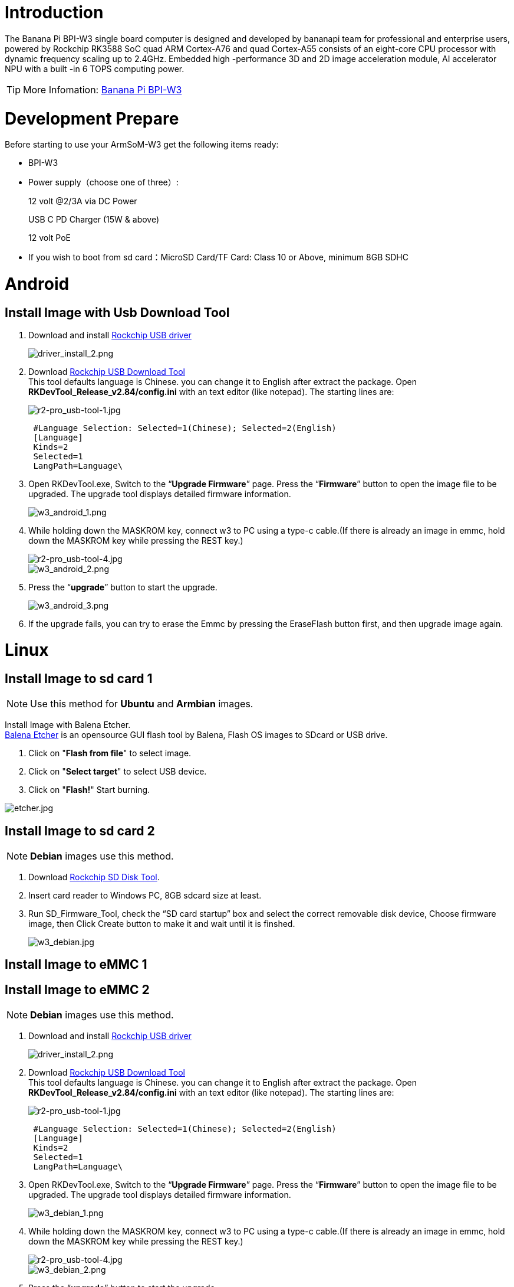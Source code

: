= Introduction

The Banana Pi BPI-W3 single board computer is designed and developed by bananapi team for professional and enterprise users, powered by Rockchip RK3588 SoC quad ARM Cortex-A76 and quad Cortex-A55 consists of an eight-core CPU processor with dynamic frequency scaling up to 2.4GHz. Embedded high -performance 3D and 2D image acceleration module, AI accelerator NPU with a built -in 6 TOPS computing power.

TIP: More Infomation: link:/en/BPI-W3/BananaPi_BPI-W3[Banana Pi BPI-W3]

= Development Prepare

Before starting to use your ArmSoM-W3 get the following items ready:

- BPI-W3
- Power supply（choose one of three）:
+
--
12 volt @2/3A via DC Power 

USB C PD Charger (15W & above) 

12 volt PoE
--
- If you wish to boot from sd card：MicroSD Card/TF Card: Class 10 or Above, minimum 8GB SDHC

= Android

== Install Image with Usb Download Tool

. Download and install link:https://download.banana-pi.dev/d/ca025d76afd448aabc63/files/?p=%2FTools%2Fimage_download_tools%2FDriverAssitant_v5.11.zip[Rockchip USB driver]
+
image::/picture/driver_install_2.png[driver_install_2.png]

. Download link:https://download.banana-pi.dev/d/ca025d76afd448aabc63/files/?p=%2FTools%2Fimage_download_tools%2FUpdate-EMMC-Tools.zip[Rockchip USB Download Tool] +
This tool defaults language is Chinese. you can change it to English after extract the package. Open **RKDevTool_Release_v2.84/config.ini** with an text editor (like notepad). The starting lines are:
+
image::/picture/r2-pro_usb-tool-1.jpg[r2-pro_usb-tool-1.jpg]
+
```sh
 #Language Selection: Selected=1(Chinese); Selected=2(English)
 [Language]
 Kinds=2
 Selected=1
 LangPath=Language\
```
. Open RKDevTool.exe, Switch to the “**Upgrade Firmware**” page. Press the “**Firmware**” button to open the image file to be upgraded. The upgrade tool displays detailed firmware information.
+
image::/picture/w3_android_1.png[w3_android_1.png]

. While holding down the MASKROM key, connect w3 to PC using a type-c cable.(If there is already an image in emmc, hold down the MASKROM key while pressing the REST key.)

+
image::/picture/r2-pro_usb-tool-4.jpg[r2-pro_usb-tool-4.jpg]
image::/picture/w3_android_2.png[w3_android_2.png]

. Press the “**upgrade**” button to start the upgrade.
+
image::/picture/w3_android_3.png[w3_android_3.png]

. If the upgrade fails, you can try to erase the Emmc by pressing the EraseFlash button first, and then upgrade image again.


= Linux
== Install Image to sd card 1
NOTE: Use this method for **Ubuntu** and **Armbian** images.

Install Image with Balena Etcher. +
link:https://balena.io/etcher[Balena Etcher] is an opensource GUI flash tool by Balena, Flash OS images to SDcard or USB drive.

. Click on "**Flash from file**" to select image. 
. Click on "**Select target**" to select USB device. 
. Click on "**Flash!**" Start burning.

image::/picture/etcher.jpg[etcher.jpg]

== Install Image to sd card 2
NOTE: **Debian** images use this method.

. Download link:https://download.banana-pi.dev/d/ca025d76afd448aabc63/files/?p=%2FTools%2Fimage_download_tools%2FUpdate-SD-Tools.zip[Rockchip SD Disk Tool].
. Insert card reader to Windows PC, 8GB sdcard size at least.
. Run SD_Firmware_Tool, check the “SD card startup” box and select the correct removable disk device, Choose firmware image, then Click Create button to make it and wait until it is finshed.
+
image::/picture/w3_debian.jpg[w3_debian.jpg]

== Install Image to eMMC 1




== Install Image to eMMC 2
NOTE: **Debian** images use this method.

. Download and install link:https://download.banana-pi.dev/d/ca025d76afd448aabc63/files/?p=%2FTools%2Fimage_download_tools%2FDriverAssitant_v5.11.zip[Rockchip USB driver]
+
image::/picture/driver_install_2.png[driver_install_2.png]

. Download link:https://download.banana-pi.dev/d/ca025d76afd448aabc63/files/?p=%2FTools%2Fimage_download_tools%2FUpdate-EMMC-Tools.zip[Rockchip USB Download Tool] +
This tool defaults language is Chinese. you can change it to English after extract the package. Open **RKDevTool_Release_v2.84/config.ini** with an text editor (like notepad). The starting lines are:
+
image::/picture/r2-pro_usb-tool-1.jpg[r2-pro_usb-tool-1.jpg]
+
```sh
 #Language Selection: Selected=1(Chinese); Selected=2(English)
 [Language]
 Kinds=2
 Selected=1
 LangPath=Language\
```
. Open RKDevTool.exe, Switch to the “**Upgrade Firmware**” page. Press the “**Firmware**” button to open the image file to be upgraded. The upgrade tool displays detailed firmware information.
+
image::/picture/w3_debian_1.png[w3_debian_1.png]

. While holding down the MASKROM key, connect w3 to PC using a type-c cable.(If there is already an image in emmc, hold down the MASKROM key while pressing the REST key.)

+
image::/picture/r2-pro_usb-tool-4.jpg[r2-pro_usb-tool-4.jpg]
image::/picture/w3_debian_2.png[w3_debian_2.png]

. Press the “**upgrade**” button to start the upgrade.
+
image::/picture/w3_debian_3.png[w3_debian_3.png]

. If the upgrade fails, you can try to erase the Emmc by pressing the EraseFlash button first, and then upgrade image again.

== Build Linux BSP Source Code

. Get Linux source code
+
```sh
 $ git clone https://github.com/BPI-SINOVOIP/BPI-W3-BSP
```
. Build the Linux BSP Source code

== Dual Display
NOTE: Note: All linux Image suuport dual display HDMI and MIPI-DSI together, MIPI-DSI only support 1200x1920.

**HDMI Display**

image::/picture/hdmi.jpg[hdmi.jpg]

**MIPI-DSI panel Display**

image::/picture/mipi-dsi.jpg[mipi-dsi.jpg]

== Wlan&BT
J14 M.2 KEY E Slot is used for connect Wlan&BT adapter, default image support RTL8822CE(PCIE+USB) and RTL8822CS(SDIO+UART).

== Connect WiFi
=== Command line connection
. Open WiFi:
+
```sh
sudo nmcli r wifi on
```
. List wifi list:
+
```sh
sudo nmcli dev wifi list
```
. Connect to wifi
+
SSID is BPI, password is bananapi, using the wlan0 interface as an example.
+
```sh
sudo nmcli dev wifi connect BPI password bananapi ifname wlan0
```

=== Command line graphical connection
- Enter graphics configuration
+
```sh
sudo nmtui
```
- Move the keyboard arrow keys to Active a connection and press Enter to enter wifi settings

- Move the arrow keys to the wifi you want to connect to and press Enter

- If you are connecting to an unconnected hotspot with a password, you will enter the password input interface.

- If you want to disconnect from wifi, press the Enter key when connected to disconnect.

=== Desktop connection
Open WiFi, select the one you want to connect to, click and enter the password.

== Static network
=== nmtui
Set the ip address before the static address
```sh
sudo ifconfig
enP4p65s0: flags=4163<UP,BROADCAST,RUNNING,MULTICAST> mtu 1500
        inet 192.168.10.100 netmask 255.255.255.0 broadcast 192.168.10.255
        ether 92:be:6d:d5:e7:b4 txqueuelen 1000 (Ethernet)
        RX packets 23758 bytes 1774543 (1.6 MiB)
        RX errors 0 dropped 80 overruns 0 frame 0
        TX packets 67013 bytes 3879463 (3.6 MiB)
        TX errors 0 dropped 0 overruns 0 carrier 0 collisions 0
        device interrupt 155
```
If you want to successfully set a static address, you need to pay attention to whether the IP address you want to set is occupied by other devices. You can use ping to set the static address. If there is data returned, it proves that the IP address is occupied by other devices.

The following are detailed steps

. Enter graphics configuration
+
```sh
nmtui
```
Move the keyboard arrow keys to Edit a connection and press Enter to enter the wifi settings.

. Select the network you want to edit, here we take eth0 as an example
Enter to see the default configuration of the network
+
image::/picture/nmtui-network-ip.jpg[nmtui-network-ip.jpg]

. Need to set IPV4 CONFIGURATION to Manual
. Then move the cursor to show and press enter to enter detailed configuration

Here we take the IP address 192.168.10.13 and the gateway 192.168.10.1 as an example.


NOTE: NOTE:The IP address and gateway need to be configured according to your actual network conditions. If you copy the configuration here, there is a high chance that your product will not be able to connect to the Internet. Junior developers recommend changing the static IP to a dynamically obtained IP.

**How to obtain the gateway**

. Set the network to automatically obtain IP
. After successfully obtaining the IP, use the command
+
```sh
route
```
result
+
```sh
 root@w3:/home/armsom# route
 Kernel IP routing table
 Destination Gateway Genmask Flags Metric Ref Use Iface
 default 192.168.10.1 0.0.0.0 UG 100 0 0 enP4p65s0
 192.168.10.0 0.0.0.0 255.255.255.0 U 100 0 0 enP4p65s0
```
. Gateway is our gateway, use the following command
+
```sh
 route-n
```
result
+
```
 root@lubancat:~# route -n
 Kernel IP routing table
 Destination Gateway Genmask Flags Metric Ref Use Iface
 default 192.168.10.1 0.0.0.0 UG 100 0 0 enP4p65s0
 192.168.10.0 0.0.0.0 255.255.255.0 U 100 0 0 enP4p65s0
```
- You can see our gateway address ---- 192.168.10.1
- 192.168.10.13/24 where /24 represents the mask 255.255.255.0,
- DNS servers Nationwide DNS–>114.114.114.114 Global DNS–>8.8.8.8
- Search domain can inherit DNS servers settings. Multiple DNS servers and search domains can be set.


. After setting up, you can move to the back and click OK to complete the setting.

. After completing the settings, you need to activate the settings for the network to take effect. Click Activate a connection to enter the connection, press enter once to cancel the connection, and press enter again to reconnect.

. The IP after the re -connection becomes the IP we set up
+
```sh
 root@w3:/home/armsom# ip addr
    lo: <LOOPBACK,UP,LOWER_UP> mtu 65536 qdisc noqueue state UNKNOWN group default qlen 1000
     link/loopback 00:00:00:00:00:00 brd 00:00:00:00:00:00
     inet 127.0.0.1/8 scope host lo
        valid_lft forever preferred_lft forever
    enP4p65s0: <BROADCAST,MULTICAST,UP,LOWER_UP> mtu 1500 qdisc mq state UP group default qlen 1000
     link/ether 92:be:6d:d5:e7:b4 brd ff:ff:ff:ff:ff:ff permaddr be:87:f6:b4:e5:ad
     inet 192.168.10.13/24 brd 192.168.10.255 scope global noprefixroute enP4p65s0
        valid_lft forever preferred_lft forever
    wlP2p33s0: <NO-CARRIER,BROADCAST,MULTICAST,UP> mtu 1500 qdisc mq state DOWN group default qlen 1000
     link/ether 2c:05:47:8e:4a:6c brd ff:ff:ff:ff:ff:ff
    wlan1: <NO-CARRIER,BROADCAST,MULTICAST,UP> mtu 1500 qdisc mq state DOWN group default qlen 1000
     link/ether 2e:05:47:8e:4a:6c brd ff:ff:ff:ff:ff:ff
```
We can also use ping baidu.com to check if we have successfully connected to the external network
+
```sh
 root@w3: $ ping baidu .com
 PING baidu.com (110.242.68.66) 56( 84) bvtes of data.
 64 bytes from 110.242.68.66 (110.242.68.66): icmp seg=1 ttl=50 time=41.9 ms
 64 bytes from 110.242.68.66 (110.242.68.66): icmp seg=2 ttl=50 time=54.2 ms
 64 bytes from 110.242.68.66 (110.242.68.66): icmp seg=3 ttl=50 time=45.8 ms
```

=== nmcli
Taking enP4p65s0 as an example, this step is similar to editing the network in nmtui, except that it changes from a graphical interface to a command line operation, with various names in the command line. This is only a partial introduction, and those interested can explore it on their own.

. First, list the configuration of the connection. eth0 is currently connected to Wired connection 1
+
```sh
root@w3:/home/armsom# nmcli c s
 NAME                UUID                                  TYPE      DEVICE
 Wired connection 1  e01f934d-7fae-344f-90bf-e2483db3f3e5  ethernet  enP4p65s0
 armsom                d3d9a6ff-9c9c-44f8-a366-6a69af1edd1a  wifi      --
 armsom 1              7867c3af-dca2-4e9a-9721-a20f7a0e1b46  wifi      --
```
. Then modify Wired connection 1 +
Static IP settings
+
```sh
 sudo nmcli c modify 'Wired connection 1'
 
 sudo nmcli c m 'Wired connection 1' ipv4.address 192.168.10.13/24
 sudo nmcli c m 'Wired connection 1' ipv4.method manual
 sudo nmcli c m 'Wired connection 1' ipv4.gateway 192.168.10.1
 sudo nmcli c m 'Wired connection 1' ipv4.dns 8.8.8.8 
 sudo nmcli c m 'Wired connection 1' +ipv4.dns 114.114.114.114 
 sudo nmcli c m 'Wired connection 1' ipv6.method disabled
 sudo nmcli c m 'Wired connection 1' connection.autoconnect yes
```
Note that IPv4.Address must be modified first before you can modify ipv4.Method!
. Activate configuration
 sudo nmcli c up ifname eth0
. After configuration, the IP changed
+
```sh
 root@w3:~$ ip addr
   lo: <LOOPBACK,UP,LOWER_UP> mtu 65536 qdisc noqueue state UNKNOWN group default qlen 1000
     link/loopback 00:00:00:00:00:00 brd 00:00:00:00:00:00
     inet 127.0.0.1/8 scope host lo
        valid_lft forever preferred_lft forever
   enP4p65s0: <BROADCAST,MULTICAST,UP,LOWER_UP> mtu 1500 qdisc mq state UP group default qlen 1000
     link/ether 92:be:6d:d5:e7:b4 brd ff:ff:ff:ff:ff:ff permaddr be:87:f6:b4:e5:ad
     inet 192.168.10.14/24 brd 192.168.10.255 scope global noprefixroute enP4p65s0
        valid_lft forever preferred_lft forever
   wlP2p33s0: <NO-CARRIER,BROADCAST,MULTICAST,UP> mtu 1500 qdisc mq state DOWN group default qlen 1000
     link/ether 2c:05:47:8e:4a:6c brd ff:ff:ff:ff:ff:ff
   wlan1: <NO-CARRIER,BROADCAST,MULTICAST,UP> mtu 1500 qdisc mq state DOWN group default qlen 1000
     link/ether 2e:05:47:8e:4a:6c brd ff:ff:ff:ff:ff:ff
```

== Ethernet
ArmSoM-w3 is configured with one 2.5G Ethernet interface. You can connect ArmSoM-w3 to the network using a network cable (one end is connected to an external network port or a route). The ArmSoM-w3 automatically configures the network for your Internet access.

Check that the Ethernet is working by using the ifconfig command, which displays network card eth0 or enP4p65s0, along with the Ethernet IP address. In addition, you can use the ping tool to test network connectivity.
```sh
ifconfig
ping www.google.com
```
If the network cable is connected, no IP address is assigned to the node.
```sh
dhclient eth0
```
or
```sh
dhclient enP4p65s0
```

=== HDMI RX
The ArmSoM-w3 uses an hdmi_in port built into the rk3588 chip,You can use the v4l2 command to test the hdmi in interface.

**View all video nodes**

```sh
ls /dev/video*
```
**Look for the rk hdmirx device**

Run the v4l2-ctl -d command to specify the vidoe node. Run the -D command to view the node information. Check the rk_hdmirx device using the Driver name.
```sh
# v4l2-ctl -d /dev/video0 -D
Driver Info:
Driver name : rk_hdmirx
Card type : rk_hdmirx
Bus info : fdee0000.hdmirx-controller
Driver version : 5.10.66
Capabilities : 0x84201000
Video Capture Multiplanar
Streaming
Extended Pix Format
Device Capabilities
Device Caps : 0x04201000
Video Capture Multiplanar
Streaming
Extended Pix Format
```

**Query resolution and image format**

To query the current resolution and image format:
```sh
# v4l2-ctl -d /dev/video17 --get-fmt-video
Format Video Capture Multiplanar:
Width/Height : 3840/2160
Pixel Format : 'NV16'
Field : None
Number of planes : 1
Flags : premultiplied-alpha, 000000fe
Colorspace : Unknown (1025fcdc)
Transfer Function : Unknown (00000020)
YCbCr Encoding : Unknown (000000ff)
Quantization : Default
Plane 0 :
Bytes per Line : 3840
Size Image : 16588800
```

**Grab image file**

Save the image file to the device, adb pull to the PC, and view it through 7yuv and other tools:
```sh
v4l2-ctl --verbose -d /dev/video17 \
--set-fmt-video=width=3840,height=2160,pixelformat='NV16' \
--stream-mmap=4 --stream-skip=3 \
--stream-to=/data/4k60_nv16.yuv \
--stream-count=5 --stream-poll
```

**Querying the HDMI RX status**

Query the current status of HDMI RX, including signal locking, image format, Timings information, Pixl Clk, etc.
```sh
# cat /d/hdmirx/status
status: plugin
Clk-Ch:Lock Ch0:Lock Ch1:Lock Ch2:Lock
Ch0-Err:0 Ch1-Err:0 Ch2-Err:0
Color Format: YUV422 Store Format: YUV422 (8 bit)
Mode: 3840x2160p60 (4400x2250) hfp:172 hs:92 hbp:296 vfp:8 vs:10 vbp:72
Pixel Clk: 594024000
```

== Camera
. MIPI-CSI The camera uses the IMX415 module,After the camera module is connected and powered on, you can view the startup log.
+
```sh
root@linaro-alip:/# dmesg | grep imx415
[    2.547754] imx415 3-001a: driver version: 00.01.08
[    2.547767] imx415 3-001a:  Get hdr mode failed! no hdr default
[    2.547819] imx415 3-001a: Failed to get power-gpios
[    2.547826] imx415 3-001a: could not get default pinstate
[    2.547831] imx415 3-001a: could not get sleep pinstate
[    2.547850] imx415 3-001a: supply dvdd not found, using dummy regulator
[    2.547918] imx415 3-001a: supply dovdd not found, using dummy regulator
[    2.547945] imx415 3-001a: supply avdd not found, using dummy regulator
[    2.613843] imx415 3-001a: Detected imx415 id 0000e0
[    2.613890] rockchip-csi2-dphy csi2-dphy0: dphy0 matches m00_b_imx415 3-001a:bus type 5
[   18.386174] imx415 3-001a: set fmt: cur_mode: 3864x2192, hdr: 0
[   18.389067] imx415 3-001a: set exposure(shr0) 2047 = cur_vts(2250) - val(203)
```
The kernel assigns device information description files to the camera.
+
```sh
grep "" /sys/class/video4linux/v*/name | grep mainpath
/sys/class/video4linux/video11/name:rkisp_mainpath
Verify the functions of the camera
```
Grab a picture
+
```sh
# v4l2-ctl -d /dev/video11 --set-fmt-video=width=3840,height=2160,pixelformat=NV12 --stream-mmap=3 --stream-skip=60 --stream-to=/tmp/cif73.out --stream-count=3 --stream-poll
```
Display on desktop using gst-launch-1.0
+
```sh
# gst-launch-1.0 v4l2src device=/dev/video11 ! video/x-raw,format=NV12,width=3840,height=2160, framerate=30/1 ! xvimagesink
```
+
image::/picture/1200px-gst-luanch.jpg[1200px-gst-luanch.jpg]

. USB3.0 Camera
+
After connecting the usb3.0 camera, open the Qt V4L2 test Utility application for testing
+
image::/picture/v4l2.png[v4l2.png]
+
Then open the video node: video21:
+
image::/picture/video21.png[video21.png]
+
Then click the camera button, you will see the camera screen:
+
image::/picture/1200px-capture.png[1200px-capture.png]

== NPU usage
**DEMO video**: https://www.youtube.com/watch?v=y7mYxn3rq0U

**Prepare tools**

. Use the Ubuntu18.04 / Ubuntu20.04 operating system (OS).

. An W3-PRO board

**Preparation procedure**

- First make sure you have docker installed on your Ubuntu system,If not, refer to the Internet installation tutorial

- We provide the source code and the docker image of the installed environment:docker image

- Create a rknpu folder on the PC server and copy the firmware to the folder
+
```sh
rknpu/rknn-toolkit2-1.4.0/docker$ ls
md5sum.txt  rknn-toolkit2-1.4.0-cp36-docker.tar.gz  rknn-toolkit2-1.4.0-cp38-docker.tar.gz
```
- Run the following command to run the docker image. After the Docker image is run, the bash environment of the image is displayed
+
```sh
docker run -t -i --privileged -v /dev/bus/usb:/dev/bus/usb rknn-toolkit2:1.4.0-cp38 /bin/bash
```
- Map examples code into a Docker environment by attaching "-v <host src folder>:<image dst folder>"Parameters, such as:
+
```sh
docker run -t -i --privileged -v /dev/bus/usb:/dev/bus/usb -v /your/rknn-toolkit2-1.x.x/examples:/examples rknn-toolkit2:1.x.x /bin/bash
```
- The code is synchronized after mapping

- The rknn service needs to run on the development board

- BOARD ARCH corresponds to the aarch64 directory on 64-bit Linux systems and to the armhf directory on 32-bit systems

. adb push all files in Linux/rknn server/${B0ARD_ ARCH}/usr/bin/ to /usr/bin
. adb push Linux/librknn api/${BOARD ARCH}/ librknrnt. so to /usr/1ib
. Access the serial port terminal of the board and run the following command
+
```sh
chmod +x /usr/bin/rknn server
chmod +X /usr/bin/start_ rknn.sh
chmod +X /usr/bin/restart rknn.sh
restart_ rknn. sh
```

**Run program**

- Execute adb devices in the docker image first, remembering the adb ID number

- Go to /examples/onnx/yolov5 and change test.py
+
```sh
ret = rknn.init_runtime(target='rk3588', device_id=DEVICE_ID, perf_debug=True,eval_mem=True)
outputs = rknn.inference(inputs=[img])
ret = rknn.eval_perf(inputs=[img], is_print=True)
cv2.imwrite("result.jpg", img_1)
```
- The above four functions are not added

- Run python3 test.py

== LED
- On BPI-W3 three-color LED is configured as LED class device. When the blue LED is not active a green LED will show to indicate the board has power. You can control the behavior mode of the blue LED by writing to /sys/class/leds/blue:status/trigger. By default only root users can write to the device. The default mode of the blue LED is heartbeat.
+
```sh
linaro@linaro-alip:/home/linaro# sudo su // linaro password
root@linaro-alip:/home/linaro# echo timer > /sys/class/leds/blue:status/trigger
root@linaro-alip:/home/linaro# echo activity > /sys/class/leds/blue:status/trigger
```

- You can use cat on the trigger property to list all the available LED modes. The value in brackets is the currently active mode.
+
```sh
root@linaro-alip:/home/linaro# cat /sys/class/leds/blue:status/trigger
none rfkill-any rfkill-none kbd-scrolllock kbd-numlock kbd-capslock kbd-kanalock kbd-shiftlock kbd-altgrlock kbd-ctrllock kbd-altlock kbd-shiftllock kbd-shiftrlock kbd-ctrlllock kbd-ctrlrlock tcpm-source-psy-4-0022-online mmc2 mmc1 timer oneshot disk-activity disk-read disk-write ide-disk mtd nand-disk heartbeat backlight gpio cpu cpu0 cpu1 cpu2 cpu3 cpu4 cpu5 cpu6 cpu7 mmc0 [activity] default-on transient flash torch panic netdev rfkill0
```
- In the None mode, writing to /sys/class/leds/blue:status/brightness can manually control the status of the blue LED.
+
```sh
root@linaro-alip:/home/linaro# echo none > /sys/class/leds/blue:status/trigger
root@linaro-alip:/home/linaro# echo 1 > /sys/class/leds/blue:status/brightness
root@linaro-alip:/home/linaro# echo 0 > /sys/class/leds/blue:status/brightness
```
- red light is the same, class device /sys/class/leds/red:status/trigger

== RTC Device
BPI-W3 is equipped with one RTC IC hym8563

. Firstly, plug in RTC battery to give power to RTC IC. Please note that we should keep the RTC battery in the RTC connector.

. Secondly,Check whether the driver is successfully loaded.
+
```sh
root@linaro-alip:~# dmesg | grep rtc
[    3.149263] rtc-hym8563 6-0051: rtc information is valid
[    3.154624] rtc-hym8563 6-0051: registered as rtc0
[    3.155646] rtc-hym8563 6-0051: setting system clock to 2021-01-01T12:00:05 UTC (1609502405)
```
. Finally, check whether you can view and set the time.
+
```sh
root@linaro-alip:~# hwclock -r
2022-08-07 13:38:24.370866+00:00
root@linaro-alip:~# date
2022年 08月 07日 星期日 13:38:41 UTC
root@linaro-alip:~# hwclock -w
```

== Audio
. View sound cards in the system.
+
```sh
root@linaro-alip:/# aplay -l
**** List of PLAYBACK Hardware Devices ****
card 0: rockchipdp0 [rockchip,dp0], device 0: rockchip,dp0 spdif-hifi-0 [rockchip,dp0 spdif-hifi-0]
 Subdevices: 1/1
 Subdevice #0: subdevice #0
card 1: rockchipes8316 [rockchip-es8316], device 0: fe470000.i2s-ES8316 HiFi es8316.7-0011-0 [fe470000.i2s-ES8316 HiFi es8316.7-0011-0]
  Subdevices: 1/1
  Subdevice #0: subdevice #0
card 3: rockchiphdmi0 [rockchip-hdmi0], device 0: rockchip-hdmi0 i2s-hifi-0 [rockchip-hdmi0 i2s-hifi-0]
  Subdevices: 1/1
  Subdevice #0: subdevice #0
card 4: rockchiphdmi1 [rockchip-hdmi1], device 0: rockchip-hdmi1 i2s-hifi-0 [rockchip-hdmi1 i2s-hifi-0]
  Subdevices: 1/1
  Subdevice #0: subdevice #0
```
. Specify the sound card to play audio fiile.
+
```sh
aplay -D hw:0,0 /mnt/test.wav
```

== MIC
```sh
root@linaro-alip:/root# arecord -D hw:1,0 -f S16_LE -t wav -c2 -r 16000 -d 3 t.wav
Recording WAVE 't.wav' : Signed 16 bit Little Endian, Rate 16000 Hz, Stereo
root@linaro-alip:/root# aplay t.wav
Playing WAVE 't.wav' : Signed 16 bit Little Endian, Rate 16000 Hz, Stereo
```

== Storage device
**Supports three types of storage devices**

- microSD card
+
```sh
/dev/mmcblk1
```

- eMMC
+
```sh
/dev/mmcblk0
```

- NVME M.2 SDD
+
```sh
root@linaro-alip:/home/linaro# mkdir temp
root@linaro-alip:/home/linaro# mount /dev/nvme0n1 temp
```

== FAN
```sh
echo 0 > /sys/devices/platform/fd8b0010.pwm/pwm/pwmchip*/export
echo 10000 > /sys/devices/platform/fd8b0010.pwm/pwm/pwmchip*/pwm0/period
echo 5000 > /sys/devices/platform/fd8b0010.pwm/pwm/pwmchip*/pwm0/duty_cycle
echo inversed  > /sys/devices/platform/fd8b0010.pwm/pwm/pwmchip*/pwm0/polarity
echo 1 > /sys/devices/platform/fd8b0010.pwm/pwm/pwmchip*/pwm0/enable
#echo 0 > /sys/devices/platform/fd8b0010.pwm/pwm/pwmchip*/pwm0/enable
```
== Overlays
The device tree Overlays make it possible to support multiple hardware configurations with a single kernel, without the need to explicitly load or mask kernel modules.

=== Ubuntu 22.04 Mirror Enable Overlay
The path for storing the overlay file of Ubuntu 22.04 image on the board side is:**/boot/firmware/dtbs/rockchip/overlay/*.dtbo**

Find the keyword "**overlays=**" in the **/boot/firmware/ubuntuEnv.txt** file. The following is an example of using two overlay layers for BPI-W3.
```sh
overlays=bananapi-w3-camera-imx415-4k bananapi-w3-display-mipi-dsi
```
After editing, restart the device to change the overlay settings.

=== Armbian Mirror Enable Overlay
The path for storing the overlay file of Armbian image on the board side is:**/boot/dtbs/rockchip/overlay/*.dtbo**

Find the keyword "**overlays=**" in the **/boot/armbianEnv.txt** file. The following is an example of using two overlay layers for BPI-W3.
```sh
overlays=bananapi-w3-camera-imx415-4k bananapi-w3-display-mipi-dsi
```
After editing, restart the device to change the overlay settings.

= Others
== NPU usage

YouTube video: https://youtu.be/y7mYxn3rq0U

=== Prepare tools
. Use the Ubuntu18.04 / Ubuntu20.04 operating system (OS).

. An W3-PRO board

=== Preparation procedure
First make sure you have docker installed on your Ubuntu system,If not, refer to the Internet installation tutorial

We provide the source code and the docker image of the installed environment:link:https://pan.baidu.com/s/1qm7qPQ-6Cau7kVhf-T-hzg?pwd=1234[docker image]

Create a rknpu folder on the PC server and copy the firmware to the folder
```sh
rknpu/rknn-toolkit2-1.4.0/docker$ ls
md5sum.txt  rknn-toolkit2-1.4.0-cp36-docker.tar.gz  rknn-toolkit2-1.4.0-cp38-docker.tar.gz
```
Run the following command to run the docker image. After the Docker image is run, the bash environment of the image is displayed
```sh
docker run -t -i --privileged -v /dev/bus/usb:/dev/bus/usb rknn-toolkit2:1.4.0-cp38 /bin/bash
```
Map examples code into a Docker environment by attaching "-v <host src folder>:<image dst folder>"Parameters, such as:
```sh
docker run -t -i --privileged -v /dev/bus/usb:/dev/bus/usb -v /your/rknn-toolkit2-1.x.x/examples:/examples rknn-toolkit2:1.x.x /bin/bash
```
The code is synchronized after mapping

The rknn service needs to run on the development board

BOARD ARCH corresponds to the aarch64 directory on 64-bit Linux systems and to the armhf directory on 32-bit systems
```sh
 adb push all files in Linux/rknn server/${B0ARD_ ARCH}/usr/bin/ to /usr/bin
adb push Linux/librknn api/${BOARD ARCH}/ librknrnt. so to /usr/1ib
```
Access the serial port terminal of the board and run the following command
```sh
 chmod +x /usr/bin/rknn server
 chmod +X /usr/bin/start_ rknn.sh
 chmod +X /usr/bin/restart rknn.sh
 restart_ rknn. sh
```

=== Run program
Execute adb devices in the docker image first, remembering the adb ID number

Go to /examples/onnx/yolov5 and change test.py
```sh
ret = rknn.init_runtime(target='rk3588', device_id=DEVICE_ID, perf_debug=True,eval_mem=True)
outputs = rknn.inference(inputs=[img])
ret = rknn.eval_perf(inputs=[img], is_print=True)
cv2.imwrite("result.jpg", img_1)
```
The above four functions are not added

Run python3 test.py